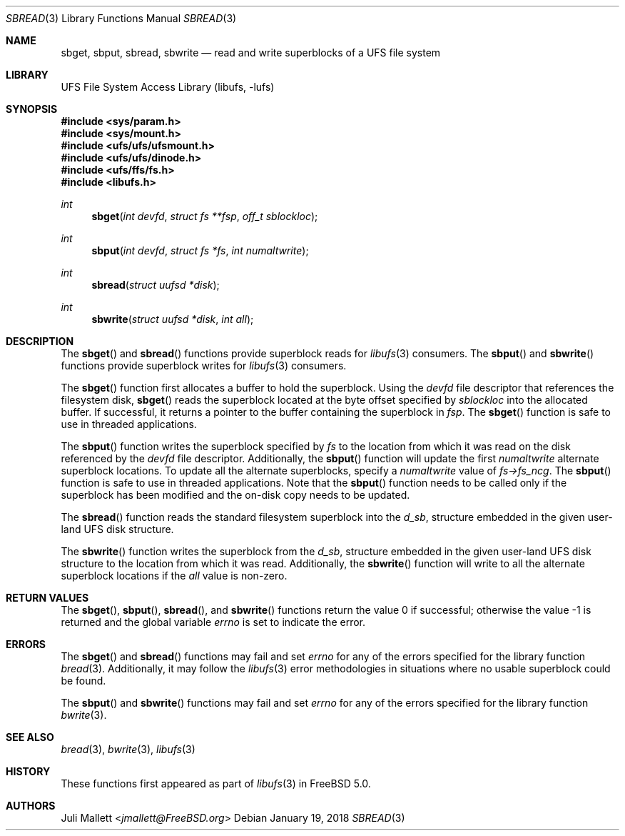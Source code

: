 .\" Author:	Juli Mallett <jmallett@FreeBSD.org>
.\" Date:	June 04, 2003
.\" Description:
.\" 	Manual page for libufs functions:
.\"		sbget(3)
.\"		sbput(3)
.\"		sbread(3)
.\"		sbwrite(3)
.\"
.\" This file is in the public domain.
.\"
.\" $FreeBSD: releng/12.0/lib/libufs/sbread.3 328426 2018-01-26 00:58:32Z mckusick $
.\"
.Dd January 19, 2018
.Dt SBREAD 3
.Os
.Sh NAME
.Nm sbget , sbput , sbread , sbwrite
.Nd read and write superblocks of a UFS file system
.Sh LIBRARY
.Lb libufs
.Sh SYNOPSIS
.In sys/param.h
.In sys/mount.h
.In ufs/ufs/ufsmount.h
.In ufs/ufs/dinode.h
.In ufs/ffs/fs.h
.In libufs.h
.Ft int
.Fn sbget "int devfd" "struct fs **fsp" "off_t sblockloc"
.Ft int
.Fn sbput "int devfd" "struct fs *fs" "int numaltwrite"
.Ft int
.Fn sbread "struct uufsd *disk"
.Ft int
.Fn sbwrite "struct uufsd *disk" "int all"
.Sh DESCRIPTION
The
.Fn sbget
and
.Fn sbread
functions provide superblock reads for
.Xr libufs 3
consumers.
The
.Fn sbput
and
.Fn sbwrite
functions provide superblock writes for
.Xr libufs 3
consumers.
.Pp
The
.Fn sbget
function first allocates a buffer to hold the superblock.
Using the
.Va devfd
file descriptor that references the filesystem disk,
.Fn sbget
reads the superblock located at the byte offset specified by
.Va sblockloc
into the allocated buffer.
If successful, it returns a pointer to the buffer containing the superblock in
.Va fsp .
The
.Fn sbget
function is safe to use in threaded applications.
.Pp
The
.Fn sbput
function writes the superblock specified by
.Va fs
to the location from which it was read on the disk referenced by the
.Va devfd
file descriptor.
Additionally, the
.Fn sbput
function will update the first
.Va numaltwrite
alternate superblock locations.
To update all the alternate superblocks,
specify a
.Va numaltwrite
value of
.Va fs->fs_ncg .
The
.Fn sbput
function is safe to use in threaded applications.
Note that the
.Fn sbput
function needs to be called only if the superblock has been
modified and the on-disk copy needs to be updated.
.Pp
The
.Fn sbread
function reads the standard filesystem superblock into the
.Va d_sb ,
structure embedded in the given user-land UFS disk structure.
.Pp
The
.Fn sbwrite
function writes the superblock from the
.Va d_sb ,
structure embedded in the given user-land UFS disk structure
to the location from which it was read.
Additionally, the
.Fn sbwrite
function will write to all the alternate superblock locations if the
.Fa all
value is non-zero.
.Sh RETURN VALUES
.Rv -std sbget sbput sbread sbwrite
.Sh ERRORS
The
.Fn sbget
and
.Fn sbread
functions may fail and set
.Va errno
for any of the errors specified for the library function
.Xr bread 3 .
Additionally, it may follow the
.Xr libufs 3
error methodologies in situations where no usable superblock could be
found.
.Pp
The
.Fn sbput
and
.Fn sbwrite
functions may fail and set
.Va errno
for any of the errors specified for the library function
.Xr bwrite 3 .
.Sh SEE ALSO
.Xr bread 3 ,
.Xr bwrite 3 ,
.Xr libufs 3
.Sh HISTORY
These functions first appeared as part of
.Xr libufs 3
in
.Fx 5.0 .
.Sh AUTHORS
.An Juli Mallett Aq Mt jmallett@FreeBSD.org
